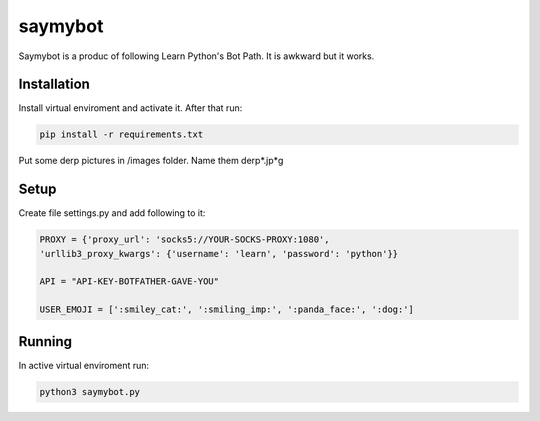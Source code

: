 saymybot
========

Saymybot is a produc of following Learn Python's Bot Path. It is awkward but it works.

Installation
------------

Install virtual enviroment and activate it. After that run:

.. code-block:: text

    pip install -r requirements.txt

Put some derp pictures in /images folder. Name them derp*.jp*g

Setup
-----

Create file settings.py and add following to it:

.. code-block:: python

    PROXY = {'proxy_url': 'socks5://YOUR-SOCKS-PROXY:1080',
    'urllib3_proxy_kwargs': {'username': 'learn', 'password': 'python'}}

    API = "API-KEY-BOTFATHER-GAVE-YOU"

    USER_EMOJI = [':smiley_cat:', ':smiling_imp:', ':panda_face:', ':dog:']

Running
-------

In active virtual enviroment run:

.. code-block:: text

    python3 saymybot.py